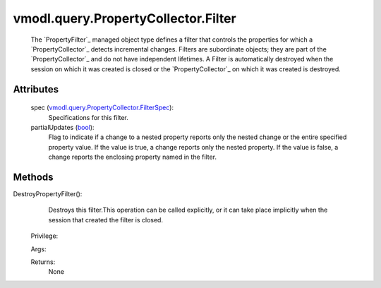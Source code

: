 .. _bool: https://docs.python.org/2/library/stdtypes.html

.. _vim.Task: ../../../vim/Task.rst

.. _vmodl.query.PropertyCollector.FilterSpec: ../../../vmodl/query/PropertyCollector/FilterSpec.rst


vmodl.query.PropertyCollector.Filter
====================================
  The `PropertyFilter`_ managed object type defines a filter that controls the properties for which a `PropertyCollector`_ detects incremental changes. Filters are subordinate objects; they are part of the `PropertyCollector`_ and do not have independent lifetimes. A Filter is automatically destroyed when the session on which it was created is closed or the `PropertyCollector`_ on which it was created is destroyed.




Attributes
----------
    spec (`vmodl.query.PropertyCollector.FilterSpec`_):
       Specifications for this filter.
    partialUpdates (`bool`_):
       Flag to indicate if a change to a nested property reports only the nested change or the entire specified property value. If the value is true, a change reports only the nested property. If the value is false, a change reports the enclosing property named in the filter.


Methods
-------


DestroyPropertyFilter():
   Destroys this filter.This operation can be called explicitly, or it can take place implicitly when the session that created the filter is closed.


  Privilege:



  Args:


  Returns:
    None
         


